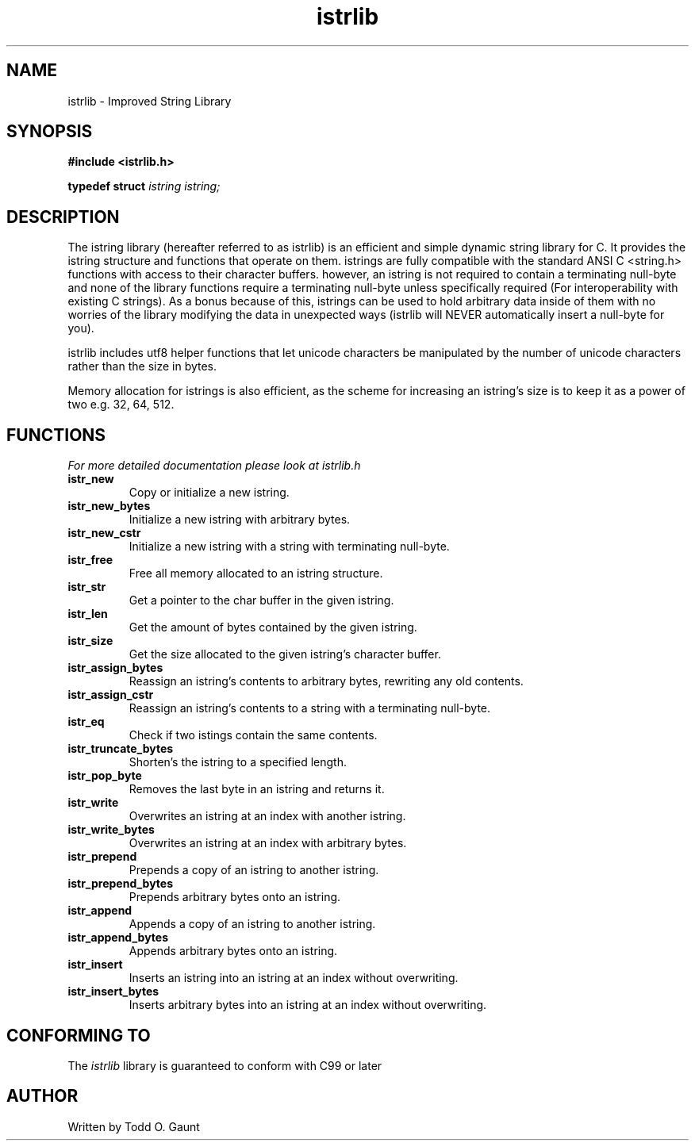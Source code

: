 .TH istrlib 3 istrlib\-VERSION
.SH NAME
istrlib \- Improved String Library
.SH SYNOPSIS
.B #include <istrlib.h>
.PP
.B typedef struct 
.I istring istring;
.SH DESCRIPTION
The istring library (hereafter referred to as istrlib) is an efficient and 
simple dynamic string library for C. It provides the istring structure and 
functions that operate on them. istrings are fully compatible with the 
standard ANSI C <string.h> functions with access to their character buffers.
however, an istring is not required to contain a terminating null-byte and
none of the library functions require a terminating null-byte unless 
specifically required (For interoperability with existing C strings).
As a bonus because of this, istrings can be used to hold arbitrary data
inside of them with no worries of the library modifying the data in unexpected
ways (istrlib will NEVER automatically insert a null-byte for you).
.PP
istrlib includes utf8 helper functions that let unicode characters be
manipulated by the number of unicode characters rather than the size in bytes.
.PP
Memory allocation for istrings is also efficient, as the scheme for increasing
an istring's size is to keep it as a power of two e.g. 32, 64, 512.
.PP
.SH FUNCTIONS
.I For more detailed documentation please look at istrlib.h
.TP
.B istr_new
Copy or initialize a new istring.
.TP
.B istr_new_bytes
Initialize a new istring with arbitrary bytes.
.TP
.B istr_new_cstr
Initialize a new istring with a string with terminating null-byte.
.TP
.B istr_free
Free all memory allocated to an istring structure.
.TP
.B istr_str
Get a pointer to the char buffer in the given istring.
.TP
.B istr_len
Get the amount of bytes contained by the given istring.
.TP
.B istr_size
Get the size allocated to the given istring's character buffer.
.TP
.B istr_assign_bytes
Reassign an istring's contents to arbitrary bytes, rewriting any old contents.
.TP
.B istr_assign_cstr
Reassign an istring's contents to a string with a terminating null-byte.
.TP
.B istr_eq
Check if two istings contain the same contents.
.TP
.B istr_truncate_bytes
Shorten's the istring to a specified length.
.TP
.B istr_pop_byte
Removes the last byte in an istring and returns it.
.TP
.B istr_write
Overwrites an istring at an index with another istring.
.TP
.B istr_write_bytes
Overwrites an istring at an index with arbitrary bytes.
.TP
.B istr_prepend
Prepends a copy of an istring to another istring.
.TP
.B istr_prepend_bytes
Prepends arbitrary bytes onto an istring.
.TP
.B istr_append
Appends a copy of an istring to another istring.
.TP
.B istr_append_bytes
Appends arbitrary bytes onto an istring.
.TP
.B istr_insert
Inserts an istring into an istring at an index without overwriting.
.TP
.B istr_insert_bytes
Inserts arbitrary bytes into an istring at an index without overwriting.
.SH CONFORMING TO
The
.I istrlib
library is guaranteed to conform with C99 or later
.SH AUTHOR
Written by Todd O. Gaunt
